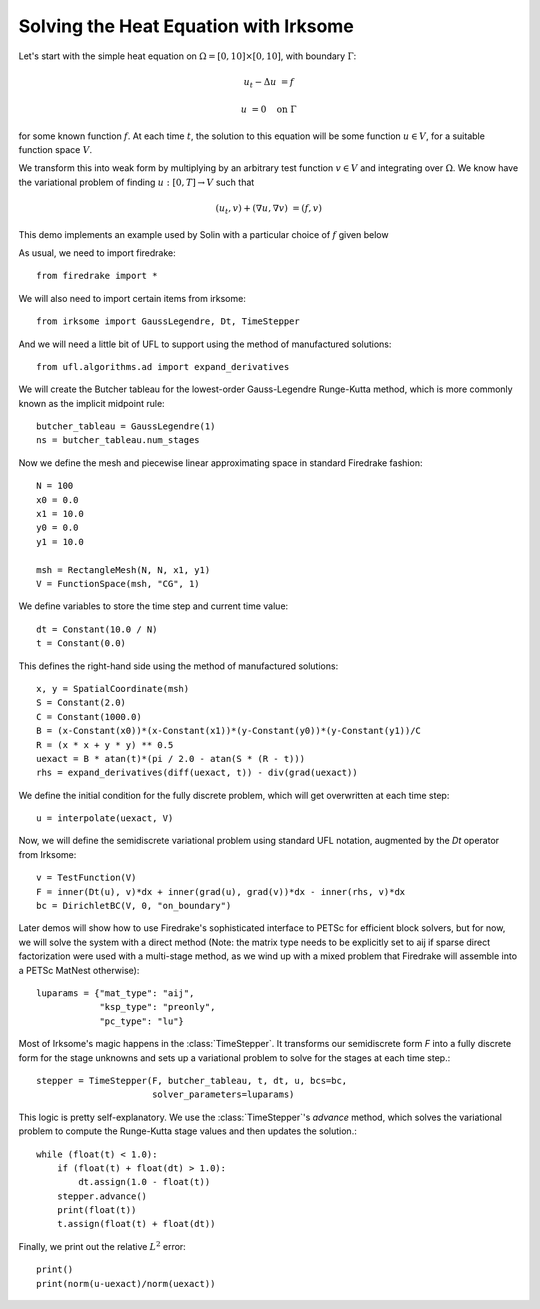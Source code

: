 Solving the Heat Equation with Irksome
======================================

Let's start with the simple heat equation on :math:`\Omega = [0,10]
\times [0,10]`, with boundary :math:`\Gamma`:

.. math::

   u_t - \Delta u &= f

   u & = 0 \quad \textrm{on}\ \Gamma

for some known function :math:`f`.  At each time :math:`t`, the solution
to this equation will be some function :math:`u\in V`, for a suitable function
space :math:`V`.

We transform this into weak form by multiplying by an arbitrary test function
:math:`v\in V` and integrating over :math:`\Omega`.  We know have the
variational problem of finding :math:`u:[0,T]\rightarrow V` such
that 

.. math::
   (u_t, v) + (\nabla u, \nabla v) & = (f, v)

This demo implements an example used by Solin with a particular choice
of :math:`f` given below

As usual, we need to import firedrake::
  
  from firedrake import * 

We will also need to import certain items from irksome::
  
  from irksome import GaussLegendre, Dt, TimeStepper

And we will need a little bit of UFL to support using the method of
manufactured solutions::
  
  from ufl.algorithms.ad import expand_derivatives

We will create the Butcher tableau for the lowest-order Gauss-Legendre
Runge-Kutta method, which is more commonly known as the implicit
midpoint rule::

  butcher_tableau = GaussLegendre(1)
  ns = butcher_tableau.num_stages

Now we define the mesh and piecewise linear approximating space in
standard Firedrake fashion::
  
  N = 100
  x0 = 0.0
  x1 = 10.0
  y0 = 0.0
  y1 = 10.0

  msh = RectangleMesh(N, N, x1, y1)
  V = FunctionSpace(msh, "CG", 1)

We define variables to store the time step and current time value::
  
  dt = Constant(10.0 / N)
  t = Constant(0.0)
 
This defines the right-hand side using the method of manufactured solutions::

  x, y = SpatialCoordinate(msh)
  S = Constant(2.0)
  C = Constant(1000.0)
  B = (x-Constant(x0))*(x-Constant(x1))*(y-Constant(y0))*(y-Constant(y1))/C
  R = (x * x + y * y) ** 0.5
  uexact = B * atan(t)*(pi / 2.0 - atan(S * (R - t)))
  rhs = expand_derivatives(diff(uexact, t)) - div(grad(uexact))

We define the initial condition for the fully discrete problem, which
will get overwritten at each time step::

  u = interpolate(uexact, V)

Now, we will define the semidiscrete variational problem using
standard UFL notation, augmented by the `Dt` operator from Irksome::
  
  v = TestFunction(V)
  F = inner(Dt(u), v)*dx + inner(grad(u), grad(v))*dx - inner(rhs, v)*dx
  bc = DirichletBC(V, 0, "on_boundary")

Later demos will show how to use Firedrake's sophisticated interface
to PETSc for efficient block solvers, but for now, we will solve the
system with a direct method (Note: the matrix type needs to be
explicitly set to aij if sparse direct factorization were used with a
multi-stage method, as we wind up with a mixed problem that Firedrake
will assemble into a PETSc MatNest otherwise):: 

  luparams = {"mat_type": "aij",
              "ksp_type": "preonly",
              "pc_type": "lu"}

Most of Irksome's magic happens in the :class:`TimeStepper`.  It
transforms our semidiscrete form `F` into a fully discrete form for
the stage unknowns and sets up a variational problem to solve for the
stages at each time step.::

  stepper = TimeStepper(F, butcher_tableau, t, dt, u, bcs=bc,
                        solver_parameters=luparams)

This logic is pretty self-explanatory.  We use the
:class:`TimeStepper`'s `advance` method, which solves the variational
problem to compute the Runge-Kutta stage values and then updates the solution.::
		
  while (float(t) < 1.0):
      if (float(t) + float(dt) > 1.0):
          dt.assign(1.0 - float(t))
      stepper.advance()
      print(float(t))
      t.assign(float(t) + float(dt))

Finally, we print out the relative :math:`L^2` error::

  print()
  print(norm(u-uexact)/norm(uexact))
